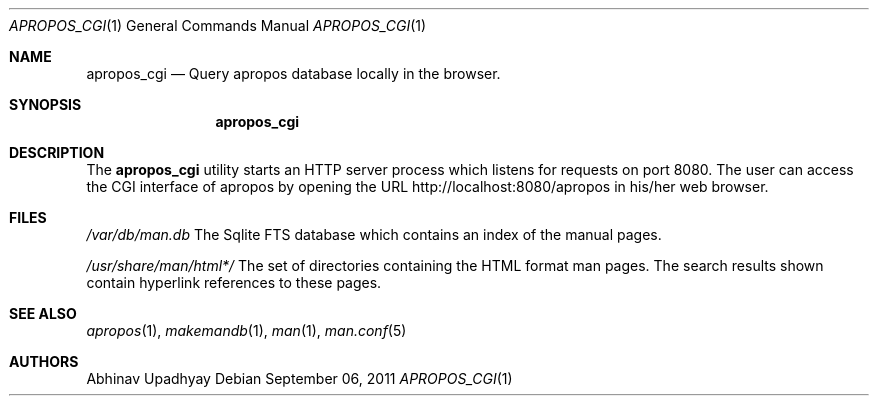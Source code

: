 .\" $NetBSD$
.\"
.\" Copyright (c) 2011 Abhinav Upadhyay <er.abhinav.upadhyay@gmail.com>
.\" All rights reserved.
.\"
.\" This code was developed as part of Google's Summer of Code 2011 program.
.\" Thanks to Google for sponsoring.
.\"
.\" Redistribution and use in source and binary forms, with or without
.\" modification, are permitted provided that the following conditions
.\" are met:
.\"
.\" 1. Redistributions of source code must retain the above copyright
.\"    notice, this list of conditions and the following disclaimer.
.\" 2. Redistributions in binary form must reproduce the above copyright
.\"    notice, this list of conditions and the following disclaimer in
.\"    the documentation and/or other materials provided with the
.\"    distribution.
.\"
.\" THIS SOFTWARE IS PROVIDED BY THE COPYRIGHT HOLDERS AND CONTRIBUTORS
.\" ``AS IS'' AND ANY EXPRESS OR IMPLIED WARRANTIES, INCLUDING, BUT NOT
.\" LIMITED TO, THE IMPLIED WARRANTIES OF MERCHANTABILITY AND FITNESS
.\" FOR A PARTICULAR PURPOSE ARE DISCLAIMED.  IN NO EVENT SHALL THE
.\" COPYRIGHT HOLDERS OR CONTRIBUTORS BE LIABLE FOR ANY DIRECT, INDIRECT,
.\" INCIDENTAL, SPECIAL, EXEMPLARY OR CONSEQUENTIAL DAMAGES (INCLUDING,
.\" BUT NOT LIMITED TO, PROCUREMENT OF SUBSTITUTE GOODS OR SERVICES;
.\" LOSS OF USE, DATA, OR PROFITS; OR BUSINESS INTERRUPTION) HOWEVER CAUSED
.\" AND ON ANY THEORY OF LIABILITY, WHETHER IN CONTRACT, STRICT LIABILITY,
.\" OR TORT (INCLUDING NEGLIGENCE OR OTHERWISE) ARISING IN ANY WAY OUT
.\" OF THE USE OF THIS SOFTWARE, EVEN IF ADVISED OF THE POSSIBILITY OF
.\" SUCH DAMAGE.
.\"
.Dd September 06, 2011
.Dt APROPOS_CGI 1
.Os
.Sh NAME
.Nm apropos_cgi
.Nd Query apropos database locally in the browser.
.Sh SYNOPSIS
.Nm
.Sh DESCRIPTION
The
.Nm
utility starts an HTTP server process which listens for requests on port 8080.
The user can access the CGI interface of apropos by opening the URL 
http://localhost:8080/apropos in his/her web browser.
.Sh FILES
.Bl -hang -width -compact
.Pa /var/db/man.db
The Sqlite FTS database which contains an index of the manual pages.
.Pp
.Pa /usr/share/man/html*/
The set of directories containing the HTML format man pages. The search results
shown contain hyperlink references to these pages.
.El
.Sh SEE ALSO
.Xr apropos 1 ,
.Xr makemandb 1 ,
.Xr man 1 ,
.Xr man.conf 5
.Sh AUTHORS
.An Abhinav Upadhyay
